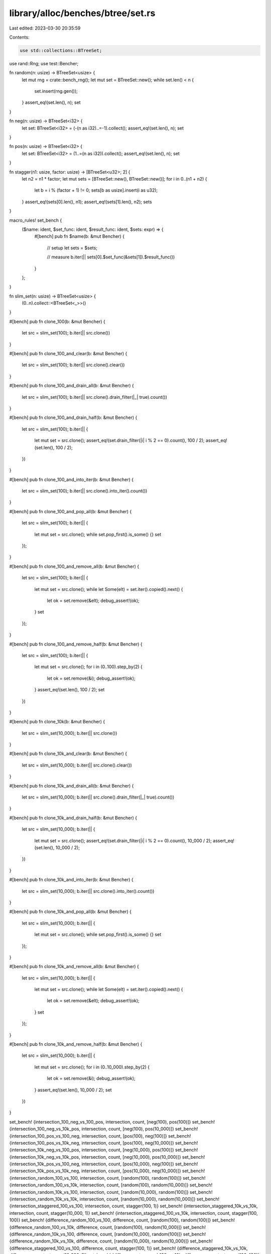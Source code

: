 library/alloc/benches/btree/set.rs
==================================

Last edited: 2023-03-30 20:35:59

Contents:

.. code-block:: rs

    use std::collections::BTreeSet;

use rand::Rng;
use test::Bencher;

fn random(n: usize) -> BTreeSet<usize> {
    let mut rng = crate::bench_rng();
    let mut set = BTreeSet::new();
    while set.len() < n {
        set.insert(rng.gen());
    }
    assert_eq!(set.len(), n);
    set
}

fn neg(n: usize) -> BTreeSet<i32> {
    let set: BTreeSet<i32> = (-(n as i32)..=-1).collect();
    assert_eq!(set.len(), n);
    set
}

fn pos(n: usize) -> BTreeSet<i32> {
    let set: BTreeSet<i32> = (1..=(n as i32)).collect();
    assert_eq!(set.len(), n);
    set
}

fn stagger(n1: usize, factor: usize) -> [BTreeSet<u32>; 2] {
    let n2 = n1 * factor;
    let mut sets = [BTreeSet::new(), BTreeSet::new()];
    for i in 0..(n1 + n2) {
        let b = i % (factor + 1) != 0;
        sets[b as usize].insert(i as u32);
    }
    assert_eq!(sets[0].len(), n1);
    assert_eq!(sets[1].len(), n2);
    sets
}

macro_rules! set_bench {
    ($name: ident, $set_func: ident, $result_func: ident, $sets: expr) => {
        #[bench]
        pub fn $name(b: &mut Bencher) {
            // setup
            let sets = $sets;

            // measure
            b.iter(|| sets[0].$set_func(&sets[1]).$result_func())
        }
    };
}

fn slim_set(n: usize) -> BTreeSet<usize> {
    (0..n).collect::<BTreeSet<_>>()
}

#[bench]
pub fn clone_100(b: &mut Bencher) {
    let src = slim_set(100);
    b.iter(|| src.clone())
}

#[bench]
pub fn clone_100_and_clear(b: &mut Bencher) {
    let src = slim_set(100);
    b.iter(|| src.clone().clear())
}

#[bench]
pub fn clone_100_and_drain_all(b: &mut Bencher) {
    let src = slim_set(100);
    b.iter(|| src.clone().drain_filter(|_| true).count())
}

#[bench]
pub fn clone_100_and_drain_half(b: &mut Bencher) {
    let src = slim_set(100);
    b.iter(|| {
        let mut set = src.clone();
        assert_eq!(set.drain_filter(|i| i % 2 == 0).count(), 100 / 2);
        assert_eq!(set.len(), 100 / 2);
    })
}

#[bench]
pub fn clone_100_and_into_iter(b: &mut Bencher) {
    let src = slim_set(100);
    b.iter(|| src.clone().into_iter().count())
}

#[bench]
pub fn clone_100_and_pop_all(b: &mut Bencher) {
    let src = slim_set(100);
    b.iter(|| {
        let mut set = src.clone();
        while set.pop_first().is_some() {}
        set
    });
}

#[bench]
pub fn clone_100_and_remove_all(b: &mut Bencher) {
    let src = slim_set(100);
    b.iter(|| {
        let mut set = src.clone();
        while let Some(elt) = set.iter().copied().next() {
            let ok = set.remove(&elt);
            debug_assert!(ok);
        }
        set
    });
}

#[bench]
pub fn clone_100_and_remove_half(b: &mut Bencher) {
    let src = slim_set(100);
    b.iter(|| {
        let mut set = src.clone();
        for i in (0..100).step_by(2) {
            let ok = set.remove(&i);
            debug_assert!(ok);
        }
        assert_eq!(set.len(), 100 / 2);
        set
    })
}

#[bench]
pub fn clone_10k(b: &mut Bencher) {
    let src = slim_set(10_000);
    b.iter(|| src.clone())
}

#[bench]
pub fn clone_10k_and_clear(b: &mut Bencher) {
    let src = slim_set(10_000);
    b.iter(|| src.clone().clear())
}

#[bench]
pub fn clone_10k_and_drain_all(b: &mut Bencher) {
    let src = slim_set(10_000);
    b.iter(|| src.clone().drain_filter(|_| true).count())
}

#[bench]
pub fn clone_10k_and_drain_half(b: &mut Bencher) {
    let src = slim_set(10_000);
    b.iter(|| {
        let mut set = src.clone();
        assert_eq!(set.drain_filter(|i| i % 2 == 0).count(), 10_000 / 2);
        assert_eq!(set.len(), 10_000 / 2);
    })
}

#[bench]
pub fn clone_10k_and_into_iter(b: &mut Bencher) {
    let src = slim_set(10_000);
    b.iter(|| src.clone().into_iter().count())
}

#[bench]
pub fn clone_10k_and_pop_all(b: &mut Bencher) {
    let src = slim_set(10_000);
    b.iter(|| {
        let mut set = src.clone();
        while set.pop_first().is_some() {}
        set
    });
}

#[bench]
pub fn clone_10k_and_remove_all(b: &mut Bencher) {
    let src = slim_set(10_000);
    b.iter(|| {
        let mut set = src.clone();
        while let Some(elt) = set.iter().copied().next() {
            let ok = set.remove(&elt);
            debug_assert!(ok);
        }
        set
    });
}

#[bench]
pub fn clone_10k_and_remove_half(b: &mut Bencher) {
    let src = slim_set(10_000);
    b.iter(|| {
        let mut set = src.clone();
        for i in (0..10_000).step_by(2) {
            let ok = set.remove(&i);
            debug_assert!(ok);
        }
        assert_eq!(set.len(), 10_000 / 2);
        set
    })
}

set_bench! {intersection_100_neg_vs_100_pos, intersection, count, [neg(100), pos(100)]}
set_bench! {intersection_100_neg_vs_10k_pos, intersection, count, [neg(100), pos(10_000)]}
set_bench! {intersection_100_pos_vs_100_neg, intersection, count, [pos(100), neg(100)]}
set_bench! {intersection_100_pos_vs_10k_neg, intersection, count, [pos(100), neg(10_000)]}
set_bench! {intersection_10k_neg_vs_100_pos, intersection, count, [neg(10_000), pos(100)]}
set_bench! {intersection_10k_neg_vs_10k_pos, intersection, count, [neg(10_000), pos(10_000)]}
set_bench! {intersection_10k_pos_vs_100_neg, intersection, count, [pos(10_000), neg(100)]}
set_bench! {intersection_10k_pos_vs_10k_neg, intersection, count, [pos(10_000), neg(10_000)]}
set_bench! {intersection_random_100_vs_100, intersection, count, [random(100), random(100)]}
set_bench! {intersection_random_100_vs_10k, intersection, count, [random(100), random(10_000)]}
set_bench! {intersection_random_10k_vs_100, intersection, count, [random(10_000), random(100)]}
set_bench! {intersection_random_10k_vs_10k, intersection, count, [random(10_000), random(10_000)]}
set_bench! {intersection_staggered_100_vs_100, intersection, count, stagger(100, 1)}
set_bench! {intersection_staggered_10k_vs_10k, intersection, count, stagger(10_000, 1)}
set_bench! {intersection_staggered_100_vs_10k, intersection, count, stagger(100, 100)}
set_bench! {difference_random_100_vs_100, difference, count, [random(100), random(100)]}
set_bench! {difference_random_100_vs_10k, difference, count, [random(100), random(10_000)]}
set_bench! {difference_random_10k_vs_100, difference, count, [random(10_000), random(100)]}
set_bench! {difference_random_10k_vs_10k, difference, count, [random(10_000), random(10_000)]}
set_bench! {difference_staggered_100_vs_100, difference, count, stagger(100, 1)}
set_bench! {difference_staggered_10k_vs_10k, difference, count, stagger(10_000, 1)}
set_bench! {difference_staggered_100_vs_10k, difference, count, stagger(100, 100)}
set_bench! {is_subset_100_vs_100, is_subset, clone, [pos(100), pos(100)]}
set_bench! {is_subset_100_vs_10k, is_subset, clone, [pos(100), pos(10_000)]}
set_bench! {is_subset_10k_vs_100, is_subset, clone, [pos(10_000), pos(100)]}
set_bench! {is_subset_10k_vs_10k, is_subset, clone, [pos(10_000), pos(10_000)]}


